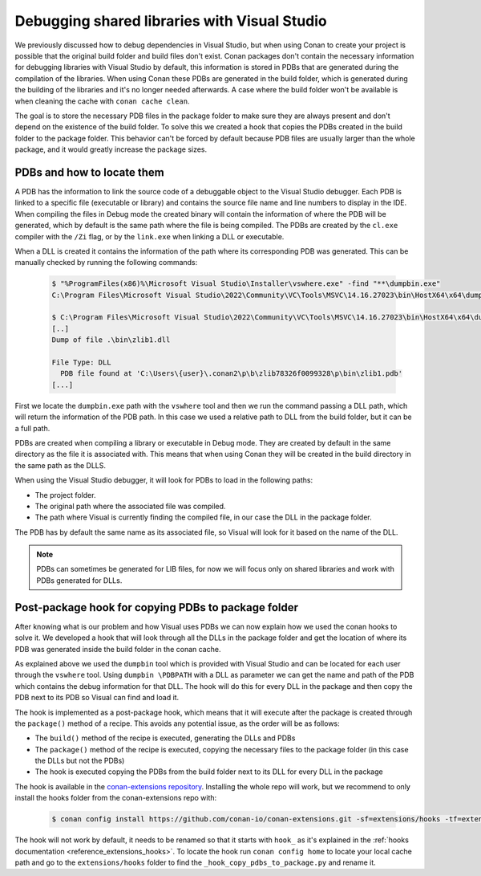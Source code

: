 .. _examples_dev_flow_debug_visual:


Debugging shared libraries with Visual Studio
=============================================

We previously discussed how to debug dependencies in Visual Studio, but when using Conan to create your project is
possible that the original build folder and build files don't exist. Conan packages don't contain the necessary
information for debugging libraries with Visual Studio by default, this information is stored in PDBs that are generated during the
compilation of the libraries. When using Conan these PDBs are generated in the build folder, which is generated during
the building of the libraries and it's no longer needed afterwards. A case where the build
folder won't be available is when cleaning the cache with ``conan cache clean``.

The goal is to store the necessary PDB files in the package folder to make sure they are always present and don't depend on the
existence of the build folder. To solve this we created a hook that copies the PDBs created in the build folder to the
package folder. This behavior can't be forced by default because PDB files are usually larger than the whole package,
and it would greatly increase the package sizes.


PDBs and how to locate them
---------------------------

A PDB has the information to link the source code of a debuggable object to the Visual Studio debugger. Each PDB is linked to a
specific file (executable or library) and contains the source file name and line numbers to display in the IDE.
When compiling the files in Debug mode the created binary will contain the information of where the PDB will be
generated, which by default is the same path where the file is being compiled. The PDBs are created by the ``cl.exe``
compiler with the ``/Zi`` flag, or by the ``link.exe`` when linking a DLL or executable.

When a DLL is created it contains the information of the path where its corresponding PDB was generated. This can be
manually checked by running the following commands:

  .. code-block:: text

      $ "%ProgramFiles(x86)%\Microsoft Visual Studio\Installer\vswhere.exe" -find "**\dumpbin.exe"
      C:\Program Files\Microsoft Visual Studio\2022\Community\VC\Tools\MSVC\14.16.27023\bin\HostX64\x64\dumpbin.exe

      $ C:\Program Files\Microsoft Visual Studio\2022\Community\VC\Tools\MSVC\14.16.27023\bin\HostX64\x64\dumpbin.exe /PDBPATH {dll_path}
      [..]
      Dump of file .\bin\zlib1.dll

      File Type: DLL
        PDB file found at 'C:\Users\{user}\.conan2\p\b\zlib78326f0099328\p\bin\zlib1.pdb'
      [...]

First we locate the ``dumpbin.exe`` path with the ``vswhere`` tool and then we run the command passing a DLL path,
which will return the information of the PDB path. In this case we used a relative path to DLL from the build folder,
but it can be a full path.


PDBs are created when compiling a library or executable in Debug mode. They are created by default in the same directory
as the file it is associated with. This means that when using Conan they will be created in the build directory in the
same path as the DLLS.

When using the Visual Studio debugger, it will look for PDBs to load in the following paths:

- The project folder.
- The original path where the associated file was compiled.
- The path where Visual is currently finding the compiled file, in our case the DLL in the package folder.

The PDB has by default the same name as its associated file, so Visual will look for it based on the name of the DLL.

.. note::

    PDBs can sometimes be generated for LIB files, for now we will focus only on shared libraries and work with
    PDBs generated for DLLs.


Post-package hook for copying PDBs to package folder
----------------------------------------------------

After knowing what is our problem and how Visual uses PDBs we can now explain how we used the conan hooks to solve it.
We developed a hook that will look through all the DLLs in the package folder and get the
location of where its PDB was generated inside the build folder in the conan cache.

As explained above we used the ``dumpbin`` tool which is provided with Visual Studio and can be located for each user
through the ``vswhere`` tool. Using ``dumpbin \PDBPATH`` with a DLL as parameter
we can get the name and path of the PDB which contains the debug information for that DLL. The hook will do this for
every DLL in the package and then copy the PDB next to its PDB so Visual can find and load it.

The hook is implemented as a post-package hook, which means that it will execute after the package is created through the
``package()`` method of a recipe. This avoids any potential issue, as the order will be as follows:

- The ``build()`` method of the recipe is executed, generating the DLLs and PDBs
- The ``package()`` method of the recipe is executed, copying the necessary files to the package folder (in this case the DLLs but not the PDBs)
- The hook is executed copying the PDBs from the build folder next to its DLL for every DLL in the package

The hook is available in the `conan-extensions repository <https://github.com/conan-io/conan-extensions>`_.
Installing the whole repo will work, but we recommend to only install the hooks folder from the conan-extensions repo with:

  .. code-block:: text

      $ conan config install https://github.com/conan-io/conan-extensions.git -sf=extensions/hooks -tf=extensions/hooks

The hook will not work by default, it needs to be renamed so that it starts with ``hook_`` as it's explained in
the :ref:`hooks documentation <reference_extensions_hooks>`. To locate the hook run ``conan config home`` to locate
your local cache path and go to the ``extensions/hooks`` folder to find the ``_hook_copy_pdbs_to_package.py`` and rename it.
